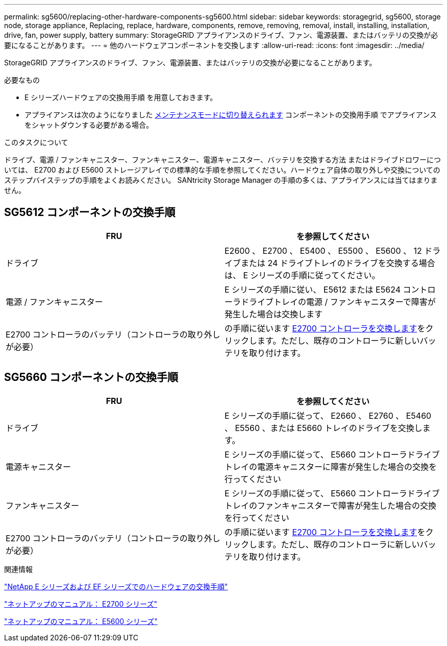 ---
permalink: sg5600/replacing-other-hardware-components-sg5600.html 
sidebar: sidebar 
keywords: storagegrid, sg5600, storage node, storage appliance, Replacing, replace, hardware, components, remove, removing, removal, install, installing, installation, drive, fan, power supply, battery 
summary: StorageGRID アプライアンスのドライブ、ファン、電源装置、またはバッテリの交換が必要になることがあります。 
---
= 他のハードウェアコンポーネントを交換します
:allow-uri-read: 
:icons: font
:imagesdir: ../media/


[role="lead"]
StorageGRID アプライアンスのドライブ、ファン、電源装置、またはバッテリの交換が必要になることがあります。

.必要なもの
* E シリーズハードウェアの交換用手順 を用意しておきます。
* アプライアンスは次のようになりました xref:placing-appliance-into-maintenance-mode.adoc[メンテナンスモードに切り替えられます] コンポーネントの交換用手順 でアプライアンスをシャットダウンする必要がある場合。


.このタスクについて
ドライブ、電源 / ファンキャニスター、ファンキャニスター、電源キャニスター、バッテリを交換する方法 またはドライブドロワーについては、 E2700 および E5600 ストレージアレイでの標準的な手順を参照してください。ハードウェア自体の取り外しや交換についてのステップバイステップの手順をよくお読みください。 SANtricity Storage Manager の手順の多くは、アプライアンスには当てはまりません。



== SG5612 コンポーネントの交換手順

|===
| FRU | を参照してください 


 a| 
ドライブ
 a| 
E2600 、 E2700 、 E5400 、 E5500 、 E5600 、 12 ドライブまたは 24 ドライブトレイのドライブを交換する場合は、 E シリーズの手順に従ってください。



 a| 
電源 / ファンキャニスター
 a| 
E シリーズの手順に従い、 E5612 または E5624 コントローラドライブトレイの電源 / ファンキャニスターで障害が発生した場合は交換します



 a| 
E2700 コントローラのバッテリ（コントローラの取り外しが必要）
 a| 
の手順に従います xref:replacing-e2700-controller.adoc[E2700 コントローラを交換します]をクリックします。ただし、既存のコントローラに新しいバッテリを取り付けます。

|===


== SG5660 コンポーネントの交換手順

|===
| FRU | を参照してください 


 a| 
ドライブ
 a| 
E シリーズの手順に従って、 E2660 、 E2760 、 E5460 、 E5560 、または E5660 トレイのドライブを交換します。



 a| 
電源キャニスター
 a| 
E シリーズの手順に従って、 E5660 コントローラドライブトレイの電源キャニスターに障害が発生した場合の交換を行ってください



 a| 
ファンキャニスター
 a| 
E シリーズの手順に従って、 E5660 コントローラドライブトレイのファンキャニスターで障害が発生した場合の交換を行ってください



 a| 
E2700 コントローラのバッテリ（コントローラの取り外しが必要）
 a| 
の手順に従います xref:replacing-e2700-controller.adoc[E2700 コントローラを交換します]をクリックします。ただし、既存のコントローラに新しいバッテリを取り付けます。

|===
.関連情報
https://mysupport.netapp.com/info/web/ECMP11751516.html["NetApp E シリーズおよび EF シリーズでのハードウェアの交換手順"^]

http://mysupport.netapp.com/documentation/productlibrary/index.html?productID=61765["ネットアップのマニュアル： E2700 シリーズ"^]

http://mysupport.netapp.com/documentation/productlibrary/index.html?productID=61893["ネットアップのマニュアル： E5600 シリーズ"^]
